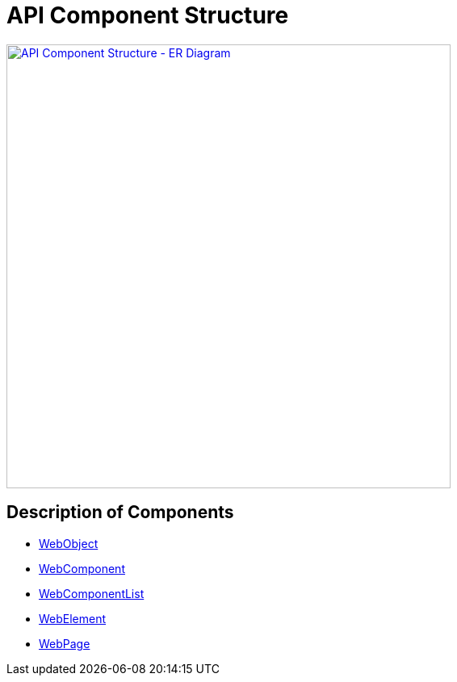 = API Component Structure

[link=../../img/api-objects-structure.drawio.png]
image::../../img/api-objects-structure.drawio.png[API Component Structure - ER Diagram,550,role=text-center]

== Description of Components

- link:./web/webobject-structure.adoc[WebObject]
- link:./web/webcomponent-structure.adoc[WebComponent]
- link:./web/webcomponentlist-structure.adoc[WebComponentList]
- link:./web/webelement-structure.adoc[WebElement]
- link:./web/webpage-structure.adoc[WebPage]